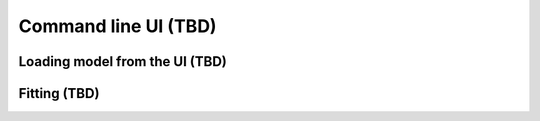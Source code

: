 
Command line UI (TBD)
^^^^^^^^^^^^^^^^^^^^^

Loading model from the UI (TBD)
"""""""""""""""""""""""""""""""

Fitting (TBD)
"""""""""""""

